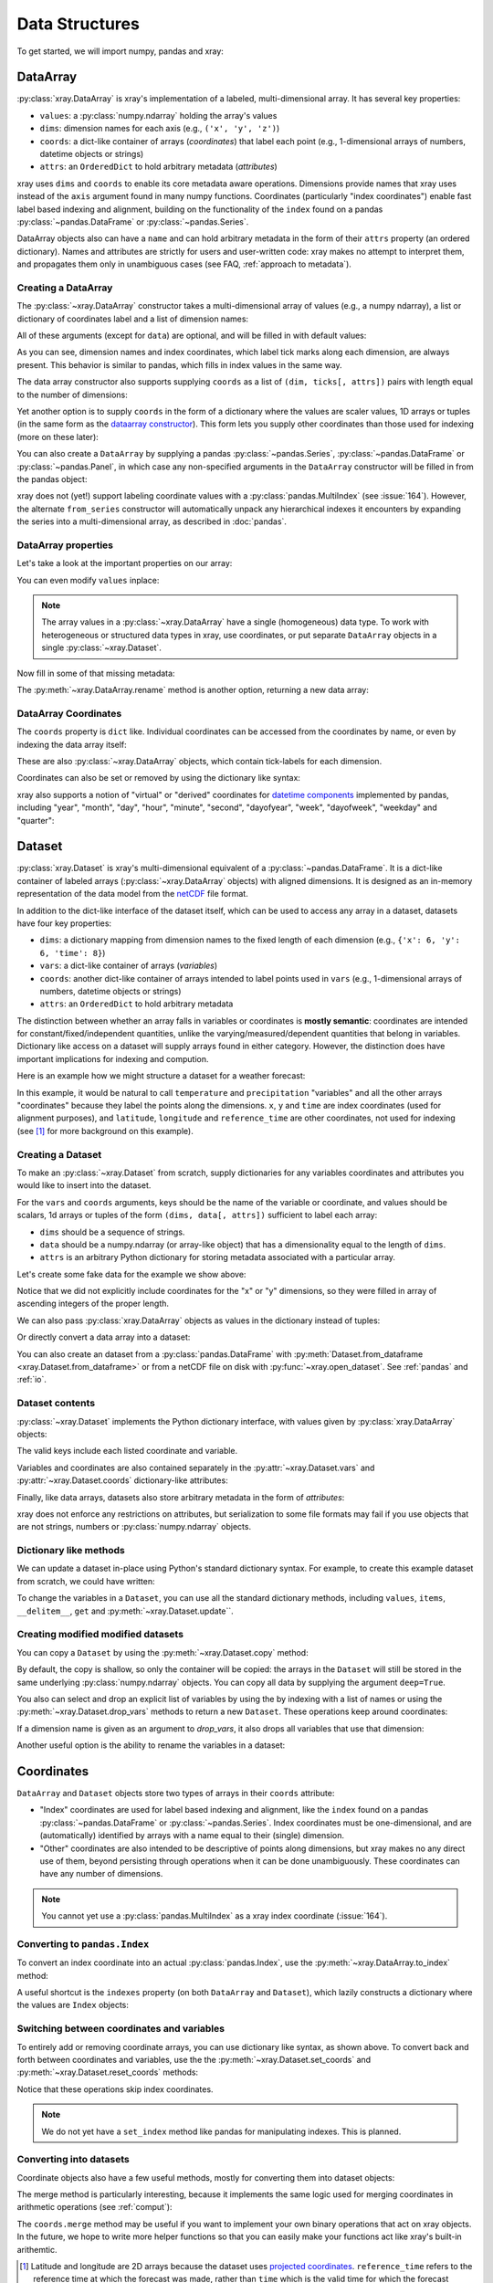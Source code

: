 Data Structures
===============

.. ipython:: python
   :suppress:

   import numpy as np
   np.random.seed(123456)
   np.set_printoptions(threshold=10)

To get started, we will import numpy, pandas and xray:

.. ipython:: python

    import numpy as np
    import pandas as pd
    import xray

DataArray
---------

:py:class:`xray.DataArray` is xray's implementation of a labeled,
multi-dimensional array. It has several key properties:

- ``values``: a :py:class:`numpy.ndarray` holding the array's values
- ``dims``: dimension names for each axis (e.g., ``('x', 'y', 'z')``)
- ``coords``: a dict-like container of arrays (*coordinates*) that label each
  point (e.g., 1-dimensional arrays of numbers, datetime objects or
  strings)
- ``attrs``: an ``OrderedDict`` to hold arbitrary metadata (*attributes*)

xray uses ``dims`` and ``coords`` to enable its core metadata aware operations.
Dimensions provide names that xray uses instead of the ``axis`` argument found
in many numpy functions. Coordinates (particularly "index coordinates") enable
fast label based indexing and alignment, building on the functionality of the
``index`` found on a pandas :py:class:`~pandas.DataFrame` or
:py:class:`~pandas.Series`.

DataArray objects also can have a ``name`` and can hold arbitrary metadata in
the form of their ``attrs`` property (an ordered dictionary). Names and
attributes are strictly for users and user-written code: xray makes no attempt
to interpret them, and propagates them only in unambiguous cases (see FAQ,
:ref:`approach to metadata`).

.. _creating a dataarray:

Creating a DataArray
~~~~~~~~~~~~~~~~~~~~

The :py:class:`~xray.DataArray` constructor takes a multi-dimensional array of
values (e.g., a numpy ndarray), a list or dictionary of coordinates label and
a list of dimension names:

.. ipython:: python

    data = np.random.rand(4, 3)
    locs = ['IA', 'IL', 'IN']
    times = pd.date_range('2000-01-01', periods=4)
    foo = xray.DataArray(data, coords=[times, locs], dims=['time', 'space'])
    foo

All of these arguments (except for ``data``) are optional, and will be filled
in with default values:

.. ipython:: python

    xray.DataArray(data)

As you can see, dimension names and index coordinates, which label tick marks
along each dimension, are always present. This behavior is similar to pandas,
which fills in index values in the same way.

The data array constructor also supports supplying ``coords`` as a list of
``(dim, ticks[, attrs])`` pairs with length equal to the number of dimensions:

.. ipython:: python

    xray.DataArray(data, coords=[('time', times), ('space', locs)])

Yet another option is to supply ``coords`` in the form of a dictionary where
the values are scaler values, 1D arrays or tuples (in the same form as the
`dataarray constructor`_). This form lets you supply other coordinates than
those used for indexing (more on these later):

.. ipython:: python

    xray.DataArray(data, coords={'time': times, 'space': locs, 'const': 42,
                                 'ranking': ('space', [1, 2, 3])},
                   dims=['time', 'space'])

You can also create a ``DataArray`` by supplying a pandas
:py:class:`~pandas.Series`, :py:class:`~pandas.DataFrame` or
:py:class:`~pandas.Panel`, in which case any non-specified arguments in the
``DataArray`` constructor will be filled in from the pandas object:

.. ipython:: python

    df = pd.DataFrame({'x': [0, 1], 'y': [2, 3]}, index=['a', 'b'])
    df.index.name = 'abc'
    df.columns.name = 'xyz'
    df
    xray.DataArray(df)

xray does not (yet!) support labeling coordinate values with a
:py:class:`pandas.MultiIndex` (see :issue:`164`).
However, the alternate ``from_series`` constructor will automatically unpack
any hierarchical indexes it encounters by expanding the series into a
multi-dimensional array, as described in :doc:`pandas`.

DataArray properties
~~~~~~~~~~~~~~~~~~~~

Let's take a look at the important properties on our array:

.. ipython:: python

    foo.values
    foo.dims
    foo.coords
    foo.attrs
    print(foo.name)

You can even modify ``values`` inplace:

.. ipython:: python

   foo.values = 1.0 * foo.values

.. note::

    The array values in a :py:class:`~xray.DataArray` have a single
    (homogeneous) data type. To work with heterogeneous or structured data
    types in xray, use coordinates, or put separate ``DataArray`` objects in a
    single :py:class:`~xray.Dataset`.

Now fill in some of that missing metadata:

.. ipython:: python

    foo.name = 'foo'
    foo.attrs['units'] = 'meters'
    foo

The :py:meth:`~xray.DataArray.rename` method is another option, returning a
new data array:

.. ipython:: python

   foo.rename('bar')

DataArray Coordinates
~~~~~~~~~~~~~~~~~~~~~

The ``coords`` property is ``dict`` like. Individual coordinates can be
accessed from the coordinates by name, or even by indexing the data array
itself:

.. ipython:: python

    foo.coords['time']
    foo['time']

These are also :py:class:`~xray.DataArray` objects, which contain tick-labels
for each dimension.

Coordinates can also be set or removed by using the dictionary like syntax:

.. ipython:: python

    foo['ranking'] = ('space', [1, 2, 3])
    foo.coords
    del foo['ranking']
    foo.coords

xray also supports a notion of "virtual" or "derived" coordinates for
`datetime components`__ implemented by pandas, including "year", "month",
"day", "hour", "minute", "second", "dayofyear", "week", "dayofweek", "weekday"
and "quarter":

__ http://pandas.pydata.org/pandas-docs/stable/api.html#time-date-components

.. ipython:: python

    foo['time.month']
    foo['time.dayofyear']


Dataset
-------

:py:class:`xray.Dataset` is xray's multi-dimensional equivalent of a
:py:class:`~pandas.DataFrame`. It is a dict-like
container of labeled arrays (:py:class:`~xray.DataArray` objects) with aligned
dimensions. It is designed as an in-memory representation of the data model
from the `netCDF`__ file format.

__ http://www.unidata.ucar.edu/software/netcdf/

In addition to the dict-like interface of the dataset itself, which can be used
to access any array in a dataset, datasets have four key properties:

- ``dims``: a dictionary mapping from dimension names to the fixed length of
  each dimension (e.g., ``{'x': 6, 'y': 6, 'time': 8}``)
- ``vars``: a dict-like container of arrays (`variables`)
- ``coords``: another dict-like container of arrays intended to label points
  used in ``vars`` (e.g., 1-dimensional arrays of numbers, datetime objects or
  strings)
- ``attrs``: an ``OrderedDict`` to hold arbitrary metadata

The distinction between whether an array falls in variables or coordinates is
**mostly semantic**: coordinates are intended for constant/fixed/independent
quantities, unlike the varying/measured/dependent quantities that belong in
variables. Dictionary like access on a dataset will supply arrays found in
either category. However, the distinction does have important implications for
indexing and compution.

Here is an example how we might structure a dataset for a weather forecast:

.. image:: _static/dataset-diagram.png

In this example, it would be natural to call ``temperature`` and
``precipitation`` "variables" and all the other arrays "coordinates" because
they label the points along the dimensions. ``x``, ``y`` and ``time`` are
index coordinates (used for alignment purposes), and ``latitude``,
``longitude`` and ``reference_time`` are other coordinates, not used for
indexing (see [1]_ for more background on this example).

.. _dataarray constructor:

Creating a Dataset
~~~~~~~~~~~~~~~~~~

To make an :py:class:`~xray.Dataset` from scratch, supply dictionaries for any
variables coordinates and attributes you  would like to insert into the
dataset.

For the ``vars`` and ``coords`` arguments, keys should be the name of the
variable or coordinate, and values should be scalars, 1d arrays or tuples of
the form ``(dims, data[, attrs])`` sufficient to label each array:

- ``dims`` should be a sequence of strings.
- ``data`` should be a numpy.ndarray (or array-like object) that has a
  dimensionality equal to the length of ``dims``.
- ``attrs`` is an arbitrary Python dictionary for storing metadata associated
  with a particular array.

Let's create some fake data for the example we show above:

.. ipython:: python

    temp = 15 + 8 * np.random.randn(2, 2, 3)
    precip = 10 * np.random.rand(2, 2, 3)
    lon = [[-99.83, -99.32], [-99.79, -99.23]]
    lat = [[42.25, 42.21], [42.63, 42.59]]

    # for real use cases, its good practice to supply array attributes such as
    # units, but we won't bother here for the sake of brevity
    ds = xray.Dataset({'temperature': (['x', 'y', 'time'],  temp),
                       'precipitation': (['x', 'y', 'time'], precip)},
                      coords={'lon': (['x', 'y'], lon),
                              'lat': (['x', 'y'], lat),
                              'time': pd.date_range('2014-09-06', periods=3),
                              'reference_time': pd.Timestamp('2014-09-05')})
    ds

Notice that we did not explicitly include coordinates for the "x" or "y"
dimensions, so they were filled in array of ascending integers of the proper
length.

We can also pass :py:class:`xray.DataArray` objects as values in the dictionary
instead of tuples:

.. ipython:: python

    xray.Dataset({'bar': foo})

Or directly convert a data array into a dataset:

.. ipython::

    foo.to_dataset(name='bar')

You can also create an dataset from a :py:class:`pandas.DataFrame` with
:py:meth:`Dataset.from_dataframe <xray.Dataset.from_dataframe>` or from a
netCDF file on disk with :py:func:`~xray.open_dataset`. See
:ref:`pandas` and :ref:`io`.

Dataset contents
~~~~~~~~~~~~~~~~

:py:class:`~xray.Dataset` implements the Python dictionary interface, with
values given by :py:class:`xray.DataArray` objects:

.. ipython:: python

    'temperature' in ds

    ds.keys()

    ds['temperature']

The valid keys include each listed coordinate and variable.

Variables and coordinates are also contained separately in the
:py:attr:`~xray.Dataset.vars` and :py:attr:`~xray.Dataset.coords`
dictionary-like attributes:

.. ipython:: python

    ds.vars
    ds.coords

Finally, like data arrays, datasets also store arbitrary metadata in the form
of `attributes`:

.. ipython:: python

    ds.attrs

    ds.attrs['title'] = 'example attribute'
    ds

xray does not enforce any restrictions on attributes, but serialization to
some file formats may fail if you use objects that are not strings, numbers
or :py:class:`numpy.ndarray` objects.

Dictionary like methods
~~~~~~~~~~~~~~~~~~~~~~~

We can update a dataset in-place using Python's standard dictionary syntax. For
example, to create this example dataset from scratch, we could have written:

.. ipython:: python

    ds = xray.Dataset()
    ds['temperature'] = (('x', 'y', 'time'), temp)
    ds['precipitation'] = (('x', 'y', 'time'), precip)
    ds.coords['lat'] = (('x', 'y'), lat)
    ds.coords['lon'] = (('x', 'y'), lon)
    ds.coords['time'] = pd.date_range('2014-09-06', periods=3)
    ds.coords['reference_time'] = pd.Timestamp('2014-09-05')

To change the variables in a ``Dataset``, you can use all the standard dictionary
methods, including ``values``, ``items``, ``__delitem__``, ``get`` and
:py:meth:`~xray.Dataset.update``.

Creating modified modified datasets
~~~~~~~~~~~~~~~~~~~~~~~~~~~~~~~~~~~

You can copy a ``Dataset`` by using the :py:meth:`~xray.Dataset.copy` method:

.. ipython:: python

    ds2 = ds.copy()
    del ds2['time']
    ds2

By default, the copy is shallow, so only the container will be copied: the
arrays in the ``Dataset`` will still be stored in the same underlying
:py:class:`numpy.ndarray` objects. You can copy all data by supplying the
argument ``deep=True``.

You also can select and drop an explicit list of variables by using the
by indexing with a list of names or using the
:py:meth:`~xray.Dataset.drop_vars` methods to return a new ``Dataset``. These
operations keep around coordinates:

.. ipython:: python

    ds[['temperature']]
    ds[['x']]

If a dimension name is given as an argument to `drop_vars`, it also drops all
variables that use that dimension:

.. ipython:: python

    ds.drop_vars('time')

Another useful option is the ability to rename the variables in a dataset:

.. ipython:: python

    ds.rename({'temperature': 'temp', 'precipitation': 'precip'})

Coordinates
-----------

``DataArray`` and ``Dataset`` objects store two types of arrays in their
``coords`` attribute:

* "Index" coordinates are used for label based indexing and alignment, like the
  ``index`` found on a pandas :py:class:`~pandas.DataFrame` or
  :py:class:`~pandas.Series`. Index coordinates must be one-dimensional, and
  are (automatically) identified by arrays with a name equal to their (single)
  dimension.
* "Other" coordinates are also intended to be descriptive of points along
  dimensions, but xray makes no any direct use of them, beyond persisting
  through operations when it can be done unambiguously. These coordinates can
  have any number of dimensions.

.. note::

    You cannot yet use a :py:class:`pandas.MultiIndex` as a xray index
    coordinate (:issue:`164`).

Converting to ``pandas.Index``
~~~~~~~~~~~~~~~~~~~~~~~~~~~~~~

To convert an index coordinate into an actual :py:class:`pandas.Index`, use
the :py:meth:`~xray.DataArray.to_index` method:

.. ipython:: python

    ds['time'].to_index()

A useful shortcut is the ``indexes`` property (on both ``DataArray`` and
``Dataset``), which lazily constructs a dictionary where the values are
``Index`` objects:

.. ipython:: python

    ds.indexes

Switching between coordinates and variables
~~~~~~~~~~~~~~~~~~~~~~~~~~~~~~~~~~~~~~~~~~~

To entirely add or removing coordinate arrays, you can use dictionary like
syntax, as shown above. To convert back and forth between coordinates and
variables, use the the :py:meth:`~xray.Dataset.set_coords` and
:py:meth:`~xray.Dataset.reset_coords` methods:

.. ipython:: python

    ds.reset_coords()
    ds.set_coords(['temperature', 'precipitation'])
    ds['temperature'].reset_coords(drop=True)

Notice that these operations skip index coordinates.

.. note::

    We do not yet have a ``set_index`` method like pandas for manipulating
    indexes. This is planned.

Converting into datasets
~~~~~~~~~~~~~~~~~~~~~~~~

Coordinate objects also have a few useful methods, mostly for converting them
into dataset objects:

.. ipython:: python

    ds.coords.to_dataset()

The merge method is particularly interesting, because it implements the same
logic used for merging coordinates in arithmetic operations
(see :ref:`comput`):

.. ipython:: python

    alt = xray.Dataset(coords={'z': [10], 'lat': 0, 'lon': 0})
    ds.coords.merge(alt.coords)

The ``coords.merge`` method may be useful if you want to implement your own
binary operations that act on xray objects. In the future, we hope to write
more helper functions so that you can easily make your functions act like
xray's built-in arithemtic.


.. [1] Latitude and longitude are 2D arrays because the dataset uses
   `projected coordinates`__. ``reference_time`` refers to the reference time
   at which the forecast was made, rather than ``time`` which is the valid time
   for which the forecast applies.

__ http://en.wikipedia.org/wiki/Map_projection


